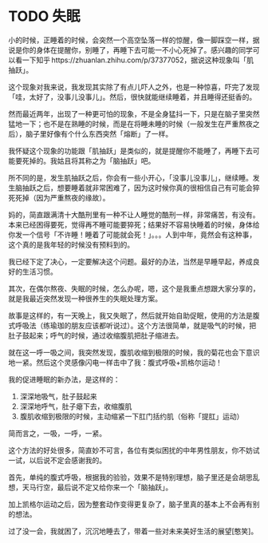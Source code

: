 * TODO 失眠

小的时候，正睡着的时候，会突然一个高空坠落一样的惊醒，像一脚踩空一样，据说是你的身体在提醒你，别睡了，再睡下去可能一不小心死掉了。感兴趣的同学可以看一下知乎 https://zhuanlan.zhihu.com/p/37377052，据说这种现象叫「肌抽跃」。

这个现象对我来说，我发现其实除了有点儿吓人之外，也是一种惊喜，吓完了发现「哇，太好了，没事儿没事儿」。然后，很快就能继续睡着，并且睡得还挺香的。

然而最近两年，出现了一种更可怕的现象，不是全身猛抖一下，只是在脑子里突然猛地一下；也不是在熟睡的时候，而是在将睡未睡的时候（一般发生在严重熬夜之后），脑子里好像有个什么东西突然「熔断」了一样。

我怀疑这个现象的功能跟「肌抽跃」是类似的，就是提醒你不能睡了，再睡下去可能要死掉的。我姑且将其称之为「脑抽跃」吧。

所不同的是，发生肌抽跃之后，你会有一些小开心，「没事儿没事儿」，继续睡。发生脑抽跃之后，想要睡着就非常困难了，因为这时候你真的很相信自己有可能会猝死死掉（因为严重熬夜的缘故）。

妈的，简直跟满清十大酷刑里有一种不让人睡觉的酷刑一样，非常痛苦，有没有。本来已经困得要死，觉得再不睡可能要猝死；结果好不容易快睡着的时候，身体给你发一个信号「不许睡！睡着了可能就会死！」。。。人到中年，竟然会有这种事，这个真的是我年轻的时候没有预料到的。

我已经下定了决心，一定要解决这个问题。最好的办法，当然是早睡早起，养成良好的生活习惯。

其次，在偶尔熬夜、失眠的时候，怎么办呢，嗯，这个是我重点想跟大家分享的，就是我最近突然发现一种很养生的失眠处理方案。

故事是这样的，有一天晚上，我又失眠了，然后就开始自助促眠，使用的方法是腹式呼吸法（练瑜珈的朋友应该都听说过）。这个方法很简单，就是吸气的时候，把肚子鼓起来；呼气的时候，通过收缩腹肌把肚子缩进去。

就在这一呼一吸之间，我突然发现，腹肌收缩到极限的时候，我的菊花也会下意识地一紧。然后这个灵感像闪电一样击中了我：腹式呼吸+凯格尔运动！

我的促进睡眠的新办法，是这样的：

1. 深深地吸气，肚子鼓起来
2. 深深地呼气，肚子瘪下去，收缩腹肌
3. 腹肌收缩到极限的时候，主动缩紧一下肛门括约肌（俗称「提肛」运动）

简而言之，一吸，一呼，一紧。

这个方法的好处很多，简直妙不可言，各位有类似困扰的中年男性朋友，你不妨试一试，以后说不定会感谢我的。

首先，单纯的腹式呼吸，根据我的验验，效果不是特别理想，脑子里还是会胡思乱想，天马行空，最后说不定又给你来一个「脑抽跃」。

加上凯格尔运动之后，因为整套动作变得更复杂了，脑子里真的基本上不会再有别的想法。

过了没一会，我就困了，沉沉地睡去了，带着一些对未来美好生活的展望[憨笑]。
